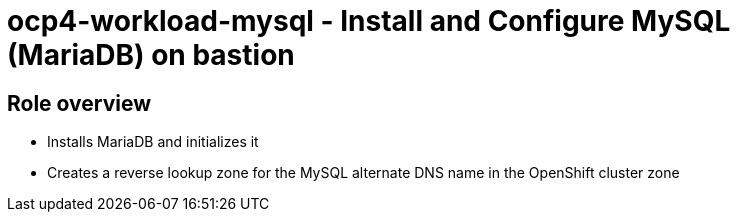 = ocp4-workload-mysql - Install and Configure MySQL (MariaDB) on bastion

== Role overview

* Installs MariaDB and initializes it
* Creates a reverse lookup zone for the MySQL alternate DNS name in the
OpenShift cluster zone
